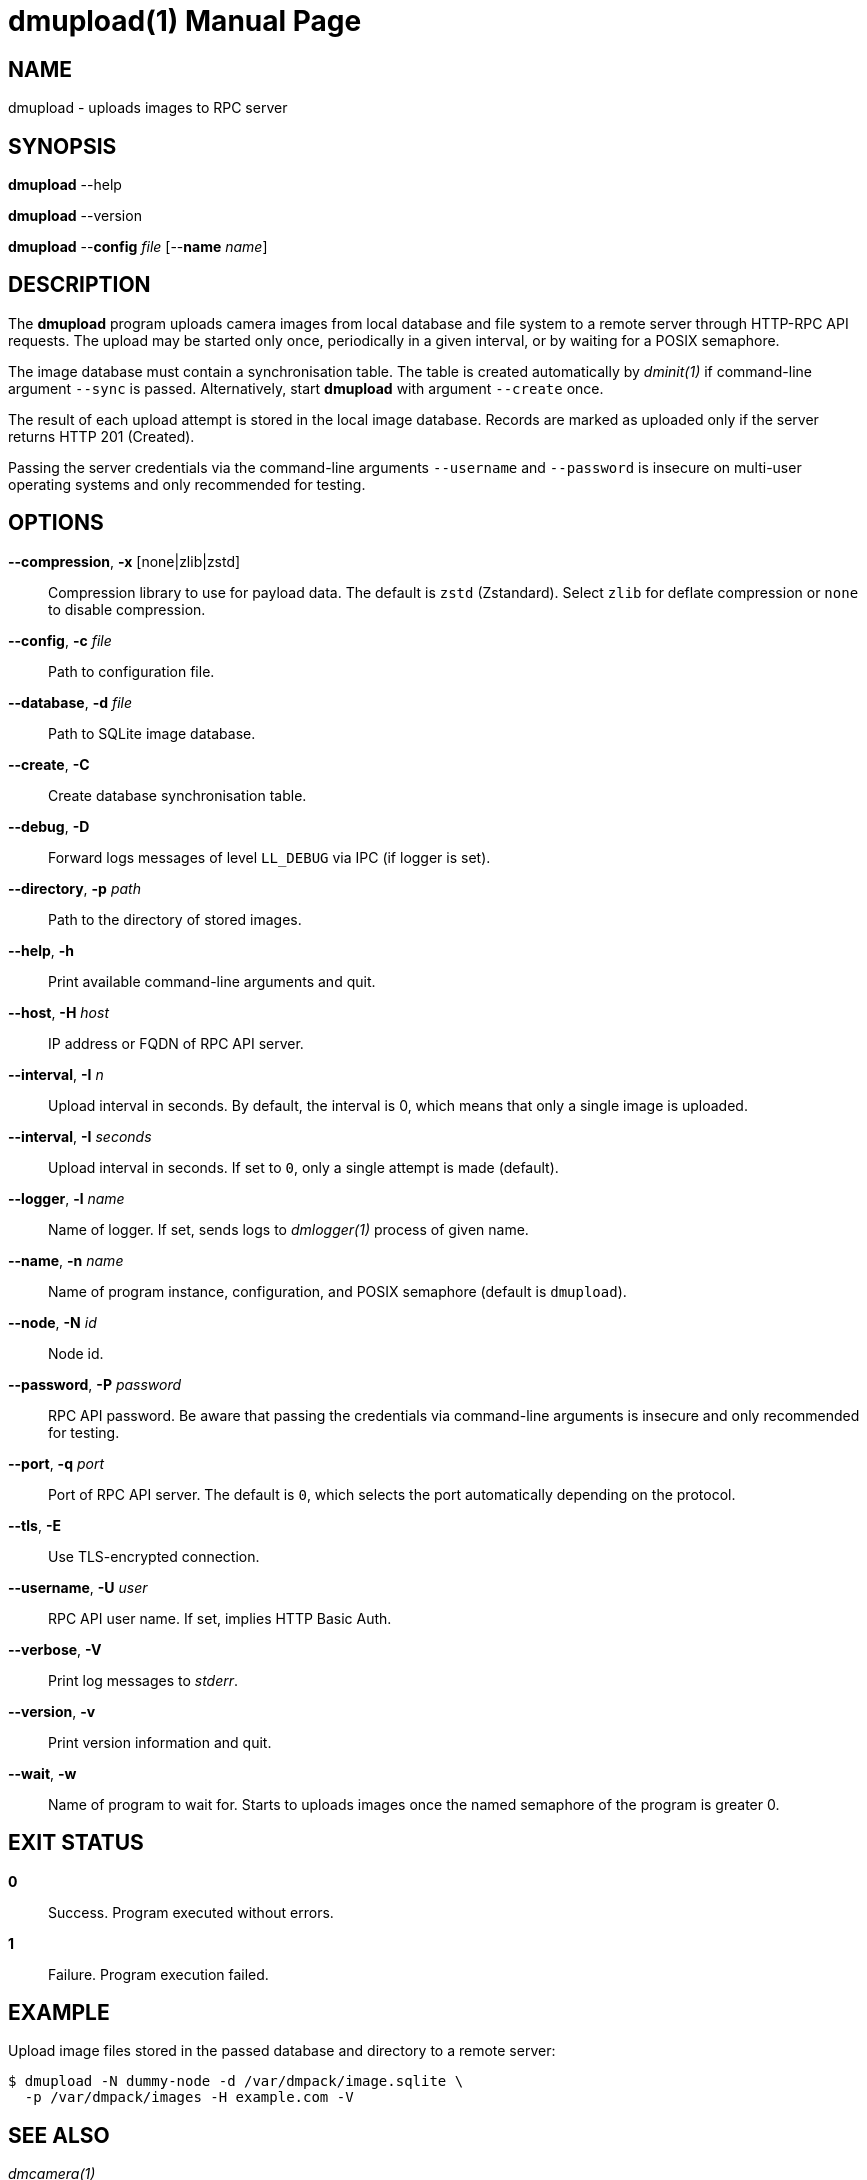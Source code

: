 = dmupload(1)
Philipp Engel
v1.0.0
:doctype: manpage
:manmanual: User Commands
:mansource: DMUPLOAD

== NAME

dmupload - uploads images to RPC server

== SYNOPSIS

*dmupload* --help

*dmupload* --version

*dmupload* --*config* _file_ [--*name* _name_]

== DESCRIPTION

The *dmupload* program uploads camera images from local database and file system
to a remote server through HTTP-RPC API requests. The upload may be started only
once, periodically in a given interval, or by waiting for a POSIX semaphore.

The image database must contain a synchronisation table. The table is created
automatically by _dminit(1)_ if command-line argument `--sync` is passed.
Alternatively, start *dmupload* with argument `--create` once.

The result of each upload attempt is stored in the local image database. Records
are marked as uploaded only if the server returns HTTP 201 (Created).

Passing the server credentials via the command-line arguments `--username` and
`--password` is insecure on multi-user operating systems and only recommended
for testing.

== OPTIONS

*--compression*, *-x* [none|zlib|zstd]::
  Compression library to use for payload data. The default is `zstd`
  (Zstandard). Select `zlib` for deflate compression or `none` to disable
  compression.

*--config*, *-c* _file_::
  Path to configuration file.

*--database*, *-d* _file_::
  Path to SQLite image database.

*--create*, *-C*::
  Create database synchronisation table.

*--debug*, *-D*::
  Forward logs messages of level `LL_DEBUG` via IPC (if logger is set).

*--directory*, *-p* _path_::
  Path to the directory of stored images.

*--help*, *-h*::
  Print available command-line arguments and quit.

*--host*, *-H* _host_::
  IP address or FQDN of RPC API server.

*--interval*, *-I* _n_::
  Upload interval in seconds. By default, the interval is 0, which means that
  only a single image is uploaded.

*--interval*, *-I* _seconds_::
  Upload interval in seconds. If set to `0`, only a single attempt is made
  (default).

*--logger*, *-l* _name_::
  Name of logger. If set, sends logs to _dmlogger(1)_ process of given name.

*--name*, *-n* _name_::
  Name of program instance, configuration, and POSIX semaphore (default is
  `dmupload`).

*--node*, *-N* _id_::
  Node id.

*--password*, *-P* _password_::
  RPC API password. Be aware that passing the credentials via command-line
  arguments is insecure and only recommended for testing.

*--port*, *-q* _port_::
  Port of RPC API server. The default is `0`, which selects the port
  automatically depending on the protocol.

*--tls*, *-E*::
  Use TLS-encrypted connection.

*--username*, *-U* _user_::
  RPC API user name. If set, implies HTTP Basic Auth.

*--verbose*, *-V*::
  Print log messages to _stderr_.

*--version*, *-v*::
  Print version information and quit.

*--wait*, *-w*::
  Name of program to wait for. Starts to uploads images once the named semaphore
  of the program is greater 0.

== EXIT STATUS

*0*::
  Success.
  Program executed without errors.

*1*::
  Failure.
  Program execution failed.

== EXAMPLE

Upload image files stored in the passed database and directory to a remote
server:

....
$ dmupload -N dummy-node -d /var/dmpack/image.sqlite \
  -p /var/dmpack/images -H example.com -V
....

== SEE ALSO

_dmcamera(1)_

== RESOURCES

*Project web site:* https://www.dabamos.de/

== COPYING

Copyright (C) 2025 {author}. +
Free use of this software is granted under the terms of the ISC Licence.
